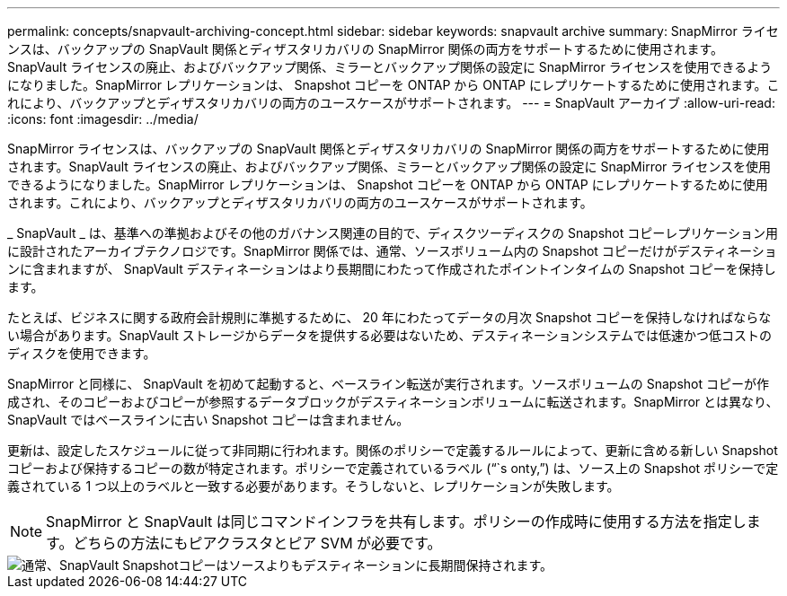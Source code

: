 ---
permalink: concepts/snapvault-archiving-concept.html 
sidebar: sidebar 
keywords: snapvault archive 
summary: SnapMirror ライセンスは、バックアップの SnapVault 関係とディザスタリカバリの SnapMirror 関係の両方をサポートするために使用されます。SnapVault ライセンスの廃止、およびバックアップ関係、ミラーとバックアップ関係の設定に SnapMirror ライセンスを使用できるようになりました。SnapMirror レプリケーションは、 Snapshot コピーを ONTAP から ONTAP にレプリケートするために使用されます。これにより、バックアップとディザスタリカバリの両方のユースケースがサポートされます。 
---
= SnapVault アーカイブ
:allow-uri-read: 
:icons: font
:imagesdir: ../media/


[role="lead"]
SnapMirror ライセンスは、バックアップの SnapVault 関係とディザスタリカバリの SnapMirror 関係の両方をサポートするために使用されます。SnapVault ライセンスの廃止、およびバックアップ関係、ミラーとバックアップ関係の設定に SnapMirror ライセンスを使用できるようになりました。SnapMirror レプリケーションは、 Snapshot コピーを ONTAP から ONTAP にレプリケートするために使用されます。これにより、バックアップとディザスタリカバリの両方のユースケースがサポートされます。

_ SnapVault _ は、基準への準拠およびその他のガバナンス関連の目的で、ディスクツーディスクの Snapshot コピーレプリケーション用に設計されたアーカイブテクノロジです。SnapMirror 関係では、通常、ソースボリューム内の Snapshot コピーだけがデスティネーションに含まれますが、 SnapVault デスティネーションはより長期間にわたって作成されたポイントインタイムの Snapshot コピーを保持します。

たとえば、ビジネスに関する政府会計規則に準拠するために、 20 年にわたってデータの月次 Snapshot コピーを保持しなければならない場合があります。SnapVault ストレージからデータを提供する必要はないため、デスティネーションシステムでは低速かつ低コストのディスクを使用できます。

SnapMirror と同様に、 SnapVault を初めて起動すると、ベースライン転送が実行されます。ソースボリュームの Snapshot コピーが作成され、そのコピーおよびコピーが参照するデータブロックがデスティネーションボリュームに転送されます。SnapMirror とは異なり、 SnapVault ではベースラインに古い Snapshot コピーは含まれません。

更新は、設定したスケジュールに従って非同期に行われます。関係のポリシーで定義するルールによって、更新に含める新しい Snapshot コピーおよび保持するコピーの数が特定されます。ポリシーで定義されているラベル ("``s onty,`") は、ソース上の Snapshot ポリシーで定義されている 1 つ以上のラベルと一致する必要があります。そうしないと、レプリケーションが失敗します。


NOTE: SnapMirror と SnapVault は同じコマンドインフラを共有します。ポリシーの作成時に使用する方法を指定します。どちらの方法にもピアクラスタとピア SVM が必要です。

image::../media/snapvault-concepts.gif[通常、SnapVault Snapshotコピーはソースよりもデスティネーションに長期間保持されます。]
